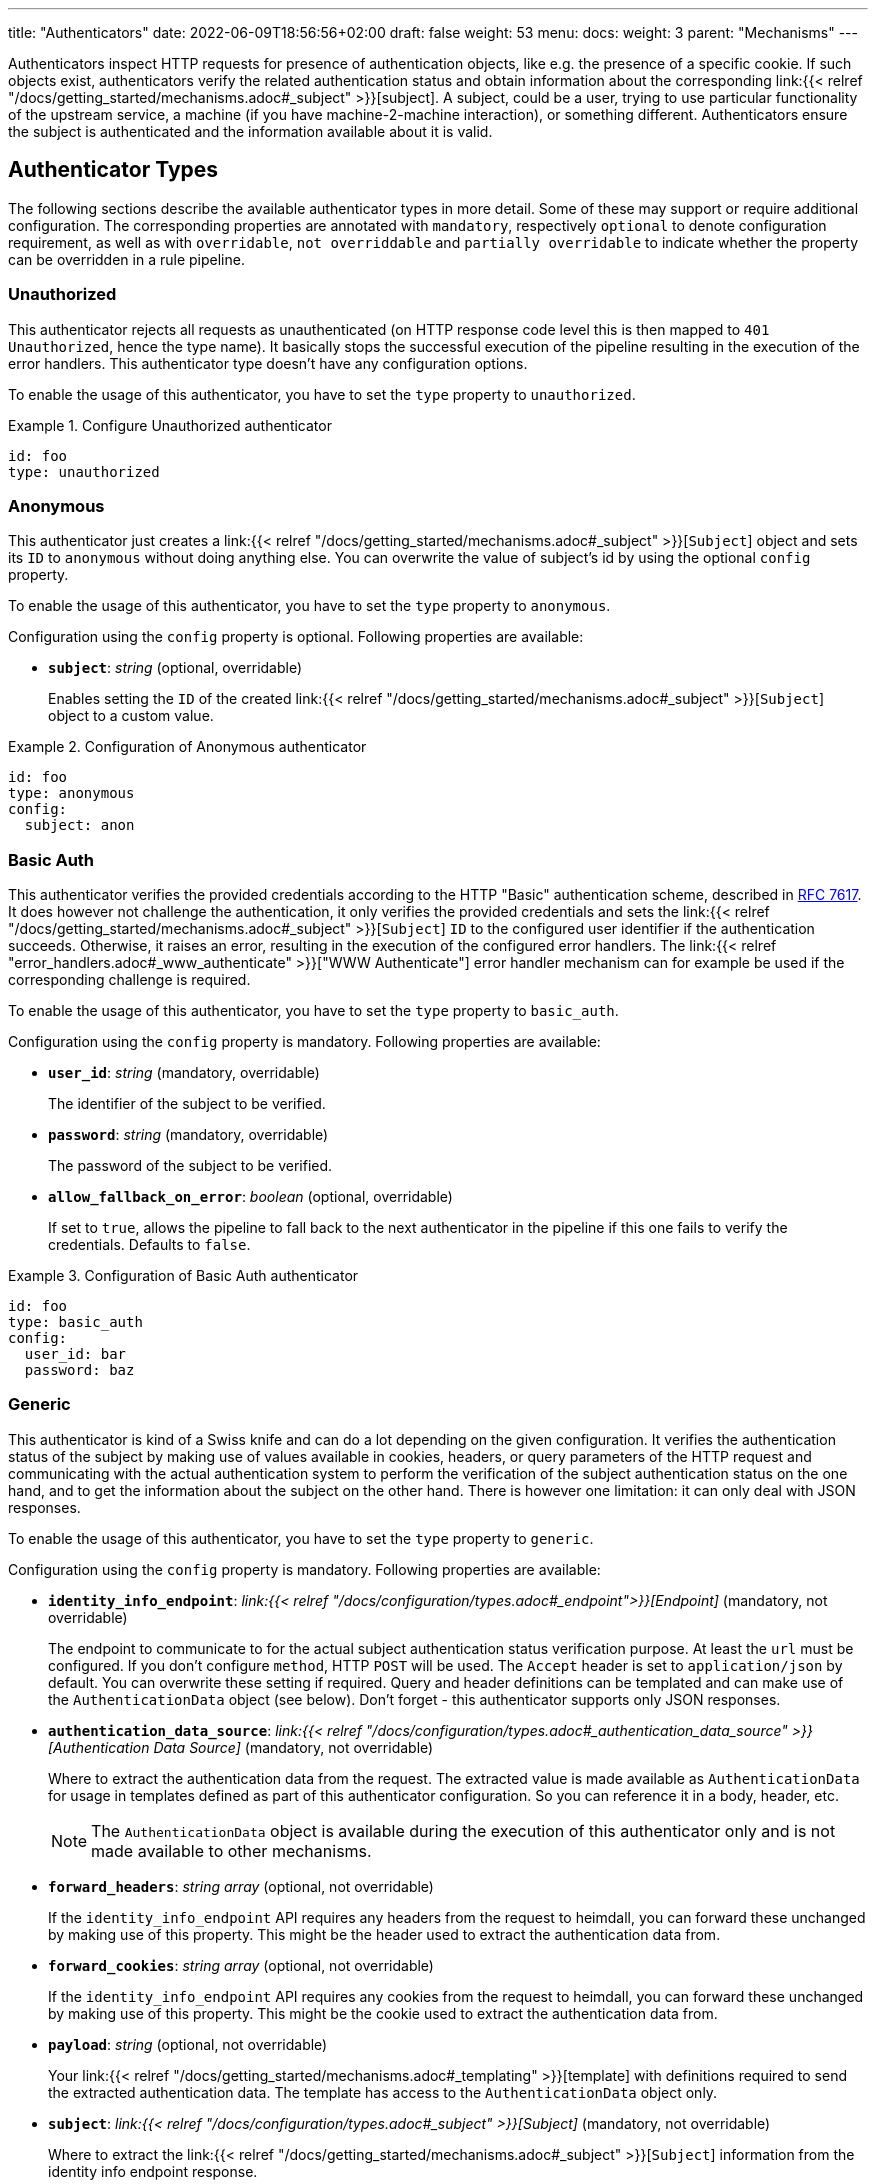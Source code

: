 ---
title: "Authenticators"
date: 2022-06-09T18:56:56+02:00
draft: false
weight: 53
menu:
  docs:
    weight: 3
    parent: "Mechanisms"
---

:toc:

Authenticators inspect HTTP requests for presence of authentication objects, like e.g. the presence of a specific cookie. If such objects exist, authenticators verify the related authentication status and obtain information about the corresponding link:{{< relref "/docs/getting_started/mechanisms.adoc#_subject" >}}[subject]. A subject, could be a user, trying to use particular functionality of the upstream service, a machine (if you have machine-2-machine interaction), or something different. Authenticators ensure the subject is authenticated and the information available about it is valid.

== Authenticator Types

The following sections describe the available authenticator types in more detail. Some of these may support or require additional configuration. The corresponding properties are annotated with `mandatory`, respectively `optional` to denote configuration requirement, as well as with `overridable`, `not overriddable` and `partially overridable` to indicate whether the property can be overridden in a rule pipeline.

=== Unauthorized

This authenticator rejects all requests as unauthenticated (on HTTP response code level this is then mapped to `401 Unauthorized`, hence the type name). It basically stops the successful execution of the pipeline resulting in the execution of the error handlers. This authenticator type doesn't have any configuration options.

To enable the usage of this authenticator, you have to set the `type` property to `unauthorized`.

.Configure Unauthorized authenticator
====
[source, yaml]
----
id: foo
type: unauthorized
----
====

=== Anonymous

This authenticator just creates a link:{{< relref "/docs/getting_started/mechanisms.adoc#_subject" >}}[`Subject`] object and sets its `ID` to `anonymous` without doing anything else. You can overwrite the value of subject's id by using the optional `config` property.

To enable the usage of this authenticator, you have to set the `type` property to `anonymous`.

Configuration using the `config` property is optional. Following properties are available:

* *`subject`*: _string_ (optional, overridable)
+
Enables setting the `ID` of the created link:{{< relref "/docs/getting_started/mechanisms.adoc#_subject" >}}[`Subject`] object to a custom value.

.Configuration of Anonymous authenticator
====
[source, yaml]
----
id: foo
type: anonymous
config:
  subject: anon
----
====

=== Basic Auth

This authenticator verifies the provided credentials according to the HTTP "Basic" authentication scheme, described in https://datatracker.ietf.org/doc/html/rfc7617[RFC 7617]. It does however not challenge the authentication, it only verifies the provided credentials and sets the link:{{< relref "/docs/getting_started/mechanisms.adoc#_subject" >}}[`Subject`] `ID` to the configured user identifier if the authentication succeeds. Otherwise, it raises an error, resulting in the execution of the configured error handlers. The link:{{< relref "error_handlers.adoc#_www_authenticate" >}}["WWW Authenticate"] error handler mechanism can for example be used if the corresponding challenge is required.

To enable the usage of this authenticator, you have to set the `type` property to `basic_auth`.

Configuration using the `config` property is mandatory. Following properties are available:

* *`user_id`*: _string_ (mandatory, overridable)
+
The identifier of the subject to be verified.

* *`password`*: _string_ (mandatory, overridable)
+
The password of the subject to be verified.

* *`allow_fallback_on_error`*: _boolean_ (optional, overridable)
+
If set to `true`, allows the pipeline to fall back to the next authenticator in the pipeline if this one fails to verify the credentials. Defaults to `false`.

.Configuration of Basic Auth authenticator
====
[source, yaml]
----
id: foo
type: basic_auth
config:
  user_id: bar
  password: baz
----
====

=== Generic

This authenticator is kind of a Swiss knife and can do a lot depending on the given configuration. It verifies the authentication status of the subject by making use of values available in cookies, headers, or query parameters of the HTTP request and communicating with the actual authentication system to perform the verification of the subject authentication status on the one hand, and to get the information about the subject on the other hand. There is however one limitation: it can only deal with JSON responses.

To enable the usage of this authenticator, you have to set the `type` property to `generic`.

Configuration using the `config` property is mandatory. Following properties are available:

* *`identity_info_endpoint`*: _link:{{< relref "/docs/configuration/types.adoc#_endpoint">}}[Endpoint]_ (mandatory, not overridable)
+
The endpoint to communicate to for the actual subject authentication status verification purpose. At least the `url` must be configured. If you don't configure `method`, HTTP `POST` will be used. The `Accept` header is set to `application/json` by default. You can overwrite these setting if required. Query and header definitions can be templated and can make use of the `AuthenticationData` object (see below). Don't forget - this authenticator supports only JSON responses.

* *`authentication_data_source`*: _link:{{< relref "/docs/configuration/types.adoc#_authentication_data_source" >}}[Authentication Data Source]_ (mandatory, not overridable)
+
Where to extract the authentication data from the request. The extracted value is made available as `AuthenticationData` for usage in templates defined as part of this authenticator configuration. So you can reference it in a body, header, etc.
+
NOTE: The `AuthenticationData` object is available during the execution of this authenticator only and is not made available to other mechanisms.

* *`forward_headers`*: _string array_ (optional, not overridable)
+
If the `identity_info_endpoint` API requires any headers from the request to heimdall, you can forward these unchanged by making use of this property. This might be the header used to extract the authentication data from.

* *`forward_cookies`*: _string array_ (optional, not overridable)
+
If the `identity_info_endpoint` API requires any cookies from the request to heimdall, you can forward these unchanged by making use of this property. This might be the cookie used to extract the authentication data from.

* *`payload`*: _string_ (optional, not overridable)
+
Your link:{{< relref "/docs/getting_started/mechanisms.adoc#_templating" >}}[template] with definitions required to send the extracted authentication data. The template has access to the `AuthenticationData` object only.

* *`subject`*: _link:{{< relref "/docs/configuration/types.adoc#_subject" >}}[Subject]_ (mandatory, not overridable)
+
Where to extract the link:{{< relref "/docs/getting_started/mechanisms.adoc#_subject" >}}[`Subject`] information from the identity info endpoint response.

* *`cache_ttl`*: _link:{{< relref "/docs/configuration/types.adoc#_duration" >}}[Duration]_ (optional, overridable)
+
How long to cache the response. If not set, response caching if disabled. The cache key is calculated from the `identity_info_endpoint` configuration and the actual authentication data value.

* *`allow_fallback_on_error`*: _boolean_ (optional, overridable)
+
If set to `true`, allows the pipeline to fall back to the next authenticator in the pipeline if this one fails to verify the credentials. Defaults to `false`.

* *`session_lifespan`*: _link:{{< relref "/docs/configuration/types.adoc#_session_lifespan" >}}[Session Lifespan]_ (optional, not overridable)
+
Where to extract the session validity information form the identity info endpoint response. If the `not_after` property is specified, the corresponding value from the response is also used for cache ttl calculation to prevent usage of not anymore valid session objects and overwrites the value configured for `cache_ttl` if the usage of that value would exceed the lifespan of the session object.
+
NOTE: If you're configuring the `cache_ttl` property, it is highly recommended to configure `session_lifespan` as well to ensure outdated session objects are not used for subsequent requests to heimdall. Usage of `session_lifespan` is recommended anyway to enable time based validation of the response from the identity info endpoint.

.Configuration to work with session cookies
====

This example shows how to configure this authenticator to work with Ory Kratos, an authentication system, which issues a cookie upon successful user authentication to maintain the authentication state. To reduce the communication overhead, it also makes use of `cache_ttl` to cache the response for 5 minutes if that time frame does not exceed the actual validity of the session represented by the cookie.

[source, yaml]
----
id: kratos_session_cookie
type: generic
config:
  identity_info_endpoint: https://kratos/sessions/whoami
  authentication_data_source:
    - cookie: ory_kratos_session
  forward_cookies:
    - ory_kratos_session
  subject:
    id: "identity.id"
  cache_ttl: 5m
  session_lifespan:
    active: active
    issued_at: issued_at
    not_before: authenticated_at
    not_after: expires_at
    time_format: "2006-01-02T15:04:05.999999Z07"
    validity_leeway: 10s
----

As kratos requires the `ory_kratos_session` cookie as is, this configuration makes use of the `forward_cookies` property and does not use the `AuthenticationData` object.

This example does also show how an endpoint can be configured by just specifying the URL as string, which is the simplest way for endpoint configuration.

====

.Configuration to work with a Bearer token
====

This example shows how to configure this authenticator to work with an OAuth2 authorization service, which issues a Bearer token upon successful user authentication. To reduce the communication overhead, it also makes use of `cache_ttl` to cache the response for 5 minutes if it does not exceed the validity of the information present in the response from the used endpoint.

In this example we configure the authenticator to use the introspection endpoint to get the information about the token.

[source, yaml]
----
id: opaque_bearer_token
type: generic
config:
  identity_info_endpoint:
    url: https://my-auth.system/introspect
    headers:
      Content-Type: application/x-www-form-urlencoded
    auth:
      type: basic_auth
      config:
        user: Heimdall
        password: ${INTROSPECTION_PASSWORD}
  authentication_data_source:
    - header: Authorization
      scheme: Bearer
  payload: |
    token={{ urlenc .AuthenticationData }}&token_type_hint=access_token
  subject:
    id: sub
  cache_ttl: 5m
  session_lifespan:
    active: active
    issued_at: iat
    not_before: nbf
    not_after: exp
    validity_leeway: 10s
----

Usually, you would not only like to verify the validity of a token, but also a couple of claims. This can be achieved by a link:{{< relref "authorizers.adoc#_local_cel" >}}[CEL Authorizer]. However, there is also a special purpose link:{{< relref "#_oauth2_introspection">}}[OAuth2 Introspection] authenticator type, which supports asserting all security relevant claims in just one place and does not need so much configuration as shown above.

In this configuration the authenticator extracts the token from the `Authorization` header and request the information about the corresponding user from the `http://my-auth.system/introspect` endpoint by sending the extracted token in the body of the request in a parameter named `token`.
====

.Configuration to work with Google's Firebase.
====

If you would like to integrate with Google's Firebase, you would configure something like this:

Assumption: The token issued by firebase is located in the HTTP Authorization header using Bearer scheme

[source, yaml]
----
id: firebase_token
type: generic
config:
  identity_info_endpoint:
    url: https://identitytoolkit.googleapis.com/v1/accounts:lookup?key=${YOUR_API_KEY}
    headers:
      Content-Type: application/json
  authentication_data_source:
    - header: Authorization
      scheme: Bearer
  payload: |
   { "idToken": {{ quote .AuthenticationData }} }
  subject:
   id: users.0.localId
   attributes: users.0
  cache_ttl: 5m
----
====

=== OAuth2 Introspection

This authenticator handles requests that have Bearer token in the HTTP Authorization header (`Authorization: Bearer <token>`), in the `access_token` query parameter or the `access_token` body parameter (latter, if the body is of `application/x-www-form-urlencoded` MIME type). It then uses https://datatracker.ietf.org/doc/html/rfc7662[OAuth 2.0 Token Introspection] endpoint to check if the token is valid. The validation includes at least the verification of the status and the time validity. That is if the token is still active and whether it has been issued in an acceptable time frame. Latter can be adjusted by specifying a leeway. All other validation options can and should be configured.

To enable the usage of this authenticator, you have to set the `type` property to `oauth2_introspection`.

Configuration using the `config` property is mandatory. Following properties are available:

* *`introspection_endpoint`*: _link:{{< relref "/docs/configuration/types.adoc#_endpoint">}}[Endpoint]_ (dependant, not overridable)
+
The https://datatracker.ietf.org/doc/html/rfc7662[OAuth 2.0 Token Introspection] endpoint of the OAuth2 authorization provider.
+
The configuration of this property is mutually exclusive with `metadata_endpoint`. If used, at least the `url` must be configured. There is no need to define the `method` property or setting the `Content-Type` or the `Accept` header. These are set by default to the values required by the RFC referenced above. You can however override these while configuring the authenticator if needed. The path part of the `url` can be link:{{< relref "/docs/getting_started/mechanisms.adoc#_templating" >}}[templated] and has access to the `TokenIssuer` object, which is a string and only available if the format of the used token is JWT. It basically holds the value of the `iss` claim from the token.

* *`metadata_endpoint`*: _link:{{< relref "/docs/configuration/types.adoc#_endpoint">}}[Endpoint]_ (dependant, not overridable)
+
The https://datatracker.ietf.org/doc/html/rfc8414[OAuth 2.0 Authorization Server Metadata] endpoint of the OAuth2, respectively OIDC authorization provider (the https://openid.net/specs/openid-connect-discovery-1_0.html[OpenID Connect Discovery] specification is an OIDC specific profile of that specification). If the token introspection URL is not known upfront, it can be resolved by making use of that endpoint.
+
The configuration of this property is mutually exclusive with `introspection_endpoint`. If used, at least the `url` must be configured, can be templated and has access to the `TokenIssuer` object already introduced above (with the same limitations).
+
The `metadata_endpoint` is by default configured to use `GET` as HTTP method and sets the `Accept` header to `application/json` as also required by both specifications referenced above. In addition, to avoid useless communication, it is also configured to make use of HTTP cache according to http://tools.ietf.org/html/rfc7234[RFC 7234] with default HTTP cache ttl set to `30m`. All these settings can however be overridden if required.
+
In addition to the properties specified by the link:{{< relref "/docs/configuration/types.adoc#_endpoint">}}[`endpoint`] type, following properties are available:

** *`disable_issuer_identifier_verification`*: _boolean_ (optional, not overridable)
+
Upon retrieval of the server metadata, both, the https://datatracker.ietf.org/doc/html/rfc8414[OAuth 2.0 Authorization Server Metadata] RFC, and the https://openid.net/specs/openid-connect-discovery-1_0.html[OpenID Connect Discovery] specification, require the verification of the issuer identifier for security reasons, e.g. to prevent https://datatracker.ietf.org/doc/html/rfc8414#section-6.2[Spoofing Attacks]. There are however setups, where strictly following that recommendation would result in extended bandwidth usage (instead of communicating directly with the auth server within the cluster one would need to use the same domain, the client application uses, which introduces additional network hops). It might also not work at all as the actual identifier of the issuer would change depending on where the request come from. By making use of this property and setting it to `true`, one can disable the corresponding verification. Defaults to `false`.

* *`token_source`*: _link:{{< relref "/docs/configuration/types.adoc#_authentication_data_source" >}}[Authentication Data Source]_ (optional, not overridable)
+
Where to get the access token from. Defaults to retrieve it from the `Authorization` header, the `access_token` query parameter or the `access_token` body parameter (latter, if the body is of `application/x-www-form-urlencoded` MIME type).

* *`assertions`*: _link:{{< relref "/docs/configuration/types.adoc#_assertions" >}}[Assertions]_ (dependent, overridable)
+
Configures the required claim assertions. Overriding on rule level is possible even partially. Those parts of the assertion, which have not been overridden are taken from the prototype configuration. If `metadata_endpoint` is used, the list of issuers is optional, as the issuer will be resolved via the auth server metadata document. Otherwise, the list of issuers is mandatory.

* *`subject`*: _link:{{< relref "/docs/configuration/types.adoc#_subject" >}}[Subject]_ (optional, not overridable)
+
Where to extract the link:{{< relref "/docs/getting_started/mechanisms.adoc#_subject" >}}[`Subject`] information from the introspection endpoint response. If not configured `sub` is used to extract the subject `ID` and all attributes from the introspection endpoint response are made available as `Attributes`.

* *`cache_ttl`*: _link:{{< relref "/docs/configuration/types.adoc#_duration" >}}[Duration]_ (optional, overridable)
+
How long to cache the response. If not set, caching of the introspection response is based on the available token expiration information. To disable caching, set it to `0s`. If you set the ttl to a custom value > 0, the expiration time (if available) of the token will be considered. The cache key is calculated from the `introspection_endpoint` configuration and the value of the access token.

* *`allow_fallback_on_error`*: _boolean_ (optional, overridable)
+
If set to `true`, allows the pipeline to fall back to the next authenticator in the pipeline if this one fails to verify the credentials. Defaults to `false`.

.Minimal possible configuration based on the Introspection endpoint
====
[source, yaml]
----
id: at_opaque
type: oauth2_introspection
config:
  introspection_endpoint:
    url: http://hydra:4445/oauth2/introspect
  assertions:
    issuers:
      - http://127.0.0.1:4444/
----
====

.Configuration for Keycloak utilizing metadata discovery
====
[source, yaml]
----
id: keycloak
type: metadata_endpoint
config:
  metadata_endpoint:
    url: http://keycloak:8080/realms/{{ trimPrefix "https://my-auth-server/realms/" .TokenIssuer }}/.well-known/openid-configuration
  # Note that no assertions are configured here, since it'll be resolved via the metadata endpoint
----

This example does also show how to make use of templating if the format of the access token is JWT.

The external domain of the auth server in this example is `https://my-auth-server.com`.
If the `iss` claim of the issued JWT is set to `https://my-auth-server.com/realms/my-app`, the above line will build an internal URL to the metadata endpoint of the same server and profile/realm, which is that case would be `http://keycloak:8080/realms/my-app/.well-known/openid-configuration`

====

=== JWT

As the link:{{< relref "#_oauth2_introspection">}}[OAuth2 Introspection] authenticator, this authenticator handles requests that have a Bearer token in the `Authorization` header, in a different header, a query parameter or a body parameter as well. Unlike the OAuth2 Introspection authenticator it expects the token to be a JSON Web Token (JWT) and verifies it according https://www.rfc-editor.org/rfc/rfc7519#section-7.2[RFC 7519, Section 7.2]. It does however not support encrypted payloads and nested JWTs. In addition to this, validation includes the verification of the time validity. Latter can be adjusted by specifying a leeway. All other validation options can and should be configured.

To enable the usage of this authenticator, you have to set the `type` property to `jwt`.

Configuration using the `config` property is mandatory. Following properties are available:

* *`jwks_endpoint`*: _link:{{< relref "/docs/configuration/types.adoc#_endpoint">}}[Endpoint]_ (dependant, not overridable)
+
The JWKS endpoint, this authenticator retrieves the key material in a format specified in https://datatracker.ietf.org/doc/html/rfc7519[RFC 7519] from for JWT signature verification purposes.
+
The configuration of this property is mutually exclusive with `metadata_endpoint`. If used, at least the `url` must be configured. By default `method` is set to `GET` and the HTTP `Accept` header to `application/json`. The path part of the `url` can be link:{{< relref "/docs/getting_started/mechanisms.adoc#_templating" >}}[templated] and has access to the `TokenIssuer` object, which is a string and  basically holds the value of the `iss` claim from the token.

* *`metadata_endpoint`*: _link:{{< relref "/docs/configuration/types.adoc#_endpoint">}}[Endpoint]_ (dependant, not overridable)
+
The https://datatracker.ietf.org/doc/html/rfc8414[OAuth 2.0 Authorization Server Metadata] endpoint of the OAuth2, respectively OIDC authorization provider (the https://openid.net/specs/openid-connect-discovery-1_0.html[OpenID Connect Discovery] specification is an OIDC specific profile of that specification). If the JWKS URL is not known upfront, it can be resolved by making use of that endpoint.
+
The configuration of this property is mutually exclusive with `jwks_endpoint`. If used, at least the `url` must be configured. As with the `jwks_endpoint`, the path part of the `url` can be templated and has access to the `TokenIssuer` object already introduced above.
+
As with the `jwks_endpoint` as well, the `metadata_endpoint` is by default configured to use `GET` as HTTP method and sets the `Accept` header to `application/json`, as also required by both specifications referenced above. In addition, to avoid useless communication, it is also configured to make use of HTTP cache according to http://tools.ietf.org/html/rfc7234[RFC 7234] with default HTTP cache ttl set to `30m`. All these settings can however be overridden if required.
+
In addition to the properties specified by the link:{{< relref "/docs/configuration/reference.adoc#_endpoint">}}[`endpoint`] type, following properties are available:

** *`disable_issuer_identifier_verification`*: _boolean_ (optional, not overridable)
+
Upon retrieval of the server metadata, both, the https://datatracker.ietf.org/doc/html/rfc8414[OAuth 2.0 Authorization Server Metadata] RFC, and the https://openid.net/specs/openid-connect-discovery-1_0.html[OpenID Connect Discovery] specification, require the verification of the issuer identifier for security reasons, e.g. to prevent https://datatracker.ietf.org/doc/html/rfc8414#section-6.2[Spoofing Attacks]. There are however setups, where strictly following that recommendation would result in extended bandwidth usage (instead of communicating directly with the auth server within the cluster one would need to use the same domain, the client application uses, which introduces additional network hops). It might also not work at all as the actual identifier of the issuer would change depending on where the request come from. By making use of this property and setting it to `true`, one can disable the corresponding verification. Defaults to `false`.

* *`jwt_source`*: _link:{{< relref "/docs/configuration/types.adoc#_authentication_data_source" >}}[Authentication Data Source]_ (optional, not overridable)
+
Where to get the access token from. Defaults to retrieve it from the `Authorization` header, the `access_token` query parameter or the `access_token` body parameter (latter, if the body is of `application/x-www-form-urlencoded` MIME type).

* *`assertions`*: _link:{{< relref "/docs/configuration/types.adoc#_assertions" >}}[Assertions]_ (dependant, overridable)
+
Configures the required claim assertions. Overriding on rule level is possible even partially. Those parts of the assertion, which have not been overridden are taken from the prototype configuration. If `metadata_endpoint` is used, the list of issuers is optional, as the issuer will be resolved via the auth server metadata document. Otherwise, the list of issuers is mandatory.

* *`subject`*: _link:{{< relref "/docs/configuration/types.adoc#_subject" >}}[Subject]_ (optional, not overridable)
+
Where to extract the subject id from the JWT, as well as which attributes to use. If not configured `sub` is used to extract the subject id and all attributes from the JWT payload are made available as attributes of the subject.

* *`cache_ttl`*: _link:{{< relref "/docs/configuration/types.adoc#_duration" >}}[Duration]_ (optional, overridable)
+
How long to cache the key from the JWKS response, which was used for signature verification purposes. If not set, heimdall will cache this key for 10 minutes and not call JWKS endpoint again if the same `kid` is referenced in an JWT and same JWKS endpoint is used. The cache key is calculated from the `jwks_endpoint` configuration and the `kid` referenced in the JWT.

* *`allow_fallback_on_error`*: _boolean_ (optional, overridable)
+
If set to `true`, allows the pipeline to fall back to the next authenticator in the pipeline if this one fails to verify the credentials. Defaults to `false`.

* *`validate_jwk`*: _boolean_ (optional, not overridable)
+
Enables or disables the verification of the JWK certificate used for JWT signature verification purposes. Effective only if the JWK contains a certificate. The verification happens according to https://www.rfc-editor.org/rfc/rfc5280#section-6.1[RFC 5280, section 6.1] and also includes the check, that the certificate is allowed to be used for signature verification purposes. Revocation check is not supported. Defaults to `true`.

* *`trust_store`*: _string_ (optional, not overridable)
+
The path to a PEM file containing the trust anchors, to be used for the JWK certificate validation. Defaults to system trust store.

NOTE: If a JWT does not reference a `kid`, heimdall always fetches a JWKS from the configured endpoint (so no caching is done) and iterates over the received keys until one matches. If none matches, the authenticator fails.

.Minimal possible configuration based on the JWKS endpoint
====
[source, yaml]
----
id: at_jwt
type: jwt
config:
  jwks_endpoint:
    url: http://hydra:4444/.well-known/jwks.json
  assertions:
    issuers:
      - http://127.0.0.1:4444/
----
====

.Configuration for Keycloak utilizing metadata discovery
====
[source, yaml]
----
id: keycloak
type: jwt
config:
  metadata_endpoint:
    url: http://keycloak:8080/realms/my-app/.well-known/openid-configuration
  # Note that no assertions are configured here, since it'll be resolved via the metadata endpoint
----
====
